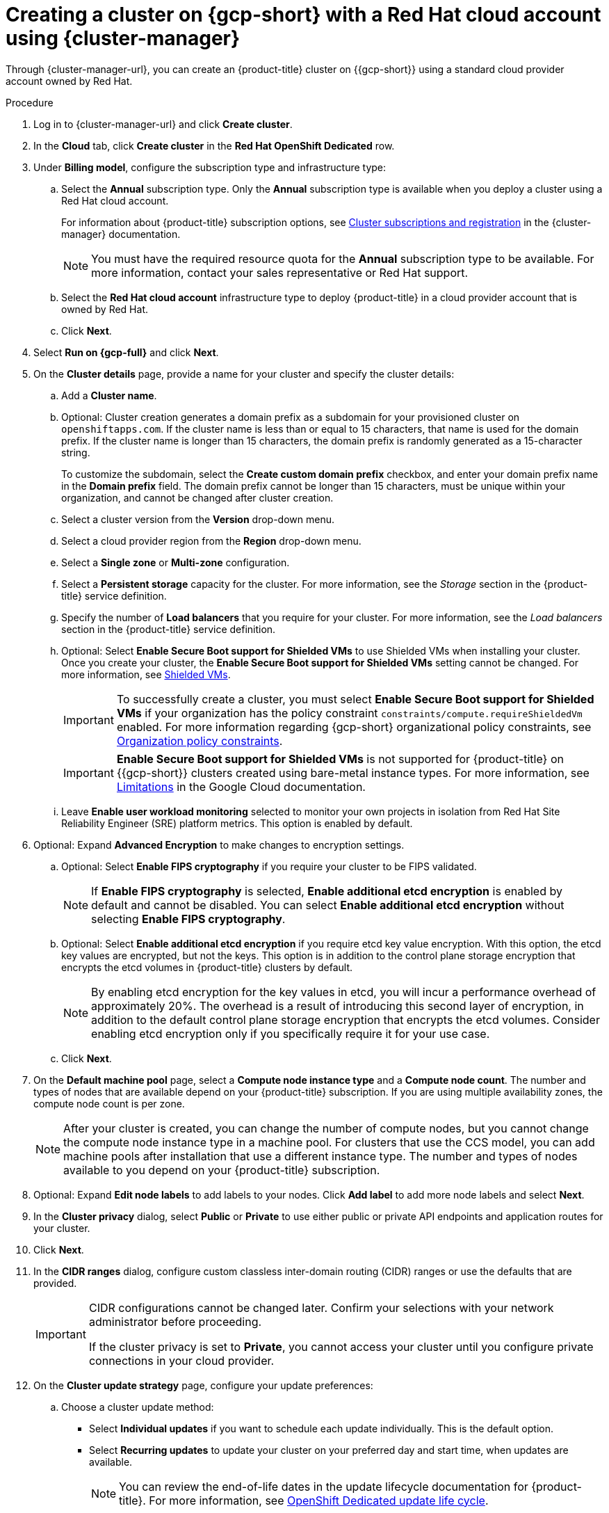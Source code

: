 // Module included in the following assemblies:
//
// * osd_install_access_delete_cluster/creating-a-gcp-cluster.adoc

:_mod-docs-content-type: PROCEDURE

[id="osd-create-gcp-cluster-ccs_{context}"]
= Creating a cluster on {gcp-short} with a Red Hat cloud account using {cluster-manager}

Through {cluster-manager-url}, you can create an {product-title} cluster on {{gcp-short}} using a standard cloud provider account owned by Red Hat.

.Procedure

. Log in to {cluster-manager-url} and click *Create cluster*.

. In the *Cloud* tab, click *Create cluster* in the *Red Hat OpenShift Dedicated* row.

. Under *Billing model*, configure the subscription type and infrastructure type:
.. Select the *Annual* subscription type. Only the *Annual* subscription type is available when you deploy a cluster using a Red Hat cloud account.
+
For information about {product-title} subscription options, see link:https://access.redhat.com/documentation/en-us/openshift_cluster_manager/1-latest/html-single/managing_clusters/index#assembly-cluster-subscriptions[Cluster subscriptions and registration] in the {cluster-manager} documentation.
+
[NOTE]
====
You must have the required resource quota for the *Annual* subscription type to be available. For more information, contact your sales representative or Red Hat support.
====
+
.. Select the *Red Hat cloud account* infrastructure type to deploy {product-title} in a cloud provider account that is owned by Red Hat.
.. Click *Next*.
. Select *Run on {gcp-full}* and click *Next*.
. On the *Cluster details* page, provide a name for your cluster and specify the cluster details:
.. Add a *Cluster name*.
.. Optional: Cluster creation generates a domain prefix as a subdomain for your provisioned cluster on `openshiftapps.com`. If the cluster name is less than or equal to 15 characters, that name is used for the domain prefix. If the cluster name is longer than 15 characters, the domain prefix is randomly generated as a 15-character string.
+
To customize the subdomain, select the *Create custom domain prefix* checkbox, and enter your domain prefix name in the *Domain prefix* field. The domain prefix cannot be longer than 15 characters, must be unique within your organization, and cannot be changed after cluster creation.
.. Select a cluster version from the *Version* drop-down menu.
//This is commented out as UI is not yet ready for this feature. Will be added at a later date. Assignee can copy and paste in a new PR.
// +
// .. Select a channel group from the *Channel group* drop-down menu.
// +
// [NOTE]
// ====
// Channel group options include "Stable" (default option) and "EUS". For more information about the Stable and EUS channel group options, see link:https://docs.redhat.com/en/documentation/openshift_container_platform/4.19/html/updating_clusters/understanding-openshift-updates-1#understanding-update-channels-releases[Understanding update channels and releases].
// ====
+
.. Select a cloud provider region from the *Region* drop-down menu.
.. Select a *Single zone* or *Multi-zone* configuration.
.. Select a *Persistent storage* capacity for the cluster. For more information, see the _Storage_ section in the {product-title} service definition.
.. Specify the number of *Load balancers* that you require for your cluster. For more information, see the _Load balancers_ section in the {product-title} service definition.
+
.. Optional: Select *Enable Secure Boot support for Shielded VMs* to use Shielded VMs when installing your cluster. Once you create your cluster, the *Enable Secure Boot support for Shielded VMs* setting cannot be changed. For more information, see link:https://cloud.google.com/security/products/shielded-vm[Shielded VMs].
+
[IMPORTANT]
====
To successfully create a cluster, you must select *Enable Secure Boot support for Shielded VMs* if your organization has the policy constraint `constraints/compute.requireShieldedVm` enabled. For more information regarding {gcp-short} organizational policy constraints, see link:https://cloud.google.com/resource-manager/docs/organization-policy/org-policy-constraints[Organization policy constraints].
====
+
[IMPORTANT]
====
*Enable Secure Boot support for Shielded VMs* is not supported for {product-title} on {{gcp-short}} clusters created using bare-metal instance types. For more information, see link:https://cloud.google.com/compute/shielded-vm/docs/shielded-vm#limitations[Limitations] in the Google Cloud documentation.
====
+
.. Leave *Enable user workload monitoring* selected to monitor your own projects in isolation from Red Hat Site Reliability Engineer (SRE) platform metrics. This option is enabled by default.
. Optional: Expand *Advanced Encryption* to make changes to encryption settings.
+
.. Optional: Select *Enable FIPS cryptography* if you require your cluster to be FIPS validated.
+
[NOTE]
====
If *Enable FIPS cryptography* is selected, *Enable additional etcd encryption* is enabled by default and cannot be disabled. You can select *Enable additional etcd encryption* without selecting *Enable FIPS cryptography*.
====

.. Optional: Select *Enable additional etcd encryption* if you require etcd key value encryption. With this option, the etcd key values are encrypted, but not the keys. This option is in addition to the control plane storage encryption that encrypts the etcd volumes in {product-title} clusters by default.
+
[NOTE]
====
By enabling etcd encryption for the key values in etcd, you will incur a performance overhead of approximately 20%. The overhead is a result of introducing this second layer of encryption, in addition to the default control plane storage encryption that encrypts the etcd volumes. Consider enabling etcd encryption only if you specifically require it for your use case.
====
+
.. Click *Next*.

. On the *Default machine pool* page, select a *Compute node instance type* and a *Compute node count*. The number and types of nodes that are available depend on your {product-title} subscription. If you are using multiple availability zones, the compute node count is per zone.
+
[NOTE]
====
After your cluster is created, you can change the number of compute nodes, but you cannot change the compute node instance type in a machine pool. For clusters that use the CCS model, you can add machine pools after installation that use a different instance type. The number and types of nodes available to you depend on your {product-title} subscription.
====

. Optional: Expand *Edit node labels* to add labels to your nodes. Click *Add label* to add more node labels and select *Next*.

. In the *Cluster privacy* dialog, select *Public* or *Private* to use either public or private API endpoints and application routes for your cluster.

. Click *Next*.

. In the *CIDR ranges* dialog, configure custom classless inter-domain routing (CIDR) ranges or use the defaults that are provided.
+
[IMPORTANT]
====
CIDR configurations cannot be changed later. Confirm your selections with your network administrator before proceeding.

If the cluster privacy is set to *Private*, you cannot access your cluster until you configure private connections in your cloud provider.
====

. On the *Cluster update strategy* page, configure your update preferences:
.. Choose a cluster update method:
** Select *Individual updates* if you want to schedule each update individually. This is the default option.
** Select *Recurring updates* to update your cluster on your preferred day and start time, when updates are available.
+
[NOTE]
====
You can review the end-of-life dates in the update lifecycle documentation for {product-title}. For more information, see link:https://access.redhat.com/documentation/en-us/openshift_dedicated/4/html/introduction_to_openshift_dedicated/policies-and-service-definition#osd-life-cycle[OpenShift Dedicated update life cycle].
====
+
.. Provide administrator approval based on your cluster update method:
** Individual updates: If you select an update version that requires approval, provide an administrator's acknowledgment and click *Approve and continue*.
** Recurring updates: If you selected recurring updates for your cluster, provide an administrator's acknowledgment and click *Approve and continue*. {cluster-manager} does not start scheduled y-stream updates for minor versions without receiving an administrator's acknowledgment.
+
.. If you opted for recurring updates, select a preferred day of the week and upgrade start time in UTC from the drop-down menus.
.. Optional: You can set a grace period for *Node draining* during cluster upgrades. A *1 hour* grace period is set by default.
.. Click *Next*.
+
[NOTE]
====
In the event of critical security concerns that significantly impact the security or stability of a cluster, Red Hat Site Reliability Engineering (SRE) might schedule automatic updates to the latest z-stream version that is not impacted. The updates are applied within 48 hours after customer notifications are provided. For a description of the critical impact security rating, see link:https://access.redhat.com/security/updates/classification[Understanding Red Hat security ratings].
====

. Review the summary of your selections and click *Create cluster* to start the cluster installation. The installation takes approximately 30-40 minutes to complete.
+
. Optional: On the *Overview* tab, you can enable the delete protection feature by selecting *Enable*, which is located directly under *Delete Protection: Disabled*. This will prevent your cluster from being deleted. To disable delete protection, select *Disable*.
By default, clusters are created with the delete protection feature disabled.

.Verification

* You can monitor the progress of the installation in the *Overview* page for your cluster. You can view the installation logs on the same page. Your cluster is ready when the *Status* in the *Details* section of the page is listed as *Ready*.

[IMPORTANT]
====
If your cluster deployment fails during installation, certain resources created during the installation process are not automatically removed from your {{gcp-short}} account. To remove these resources from your {gcp-short} account, you must delete the failed cluster.
====